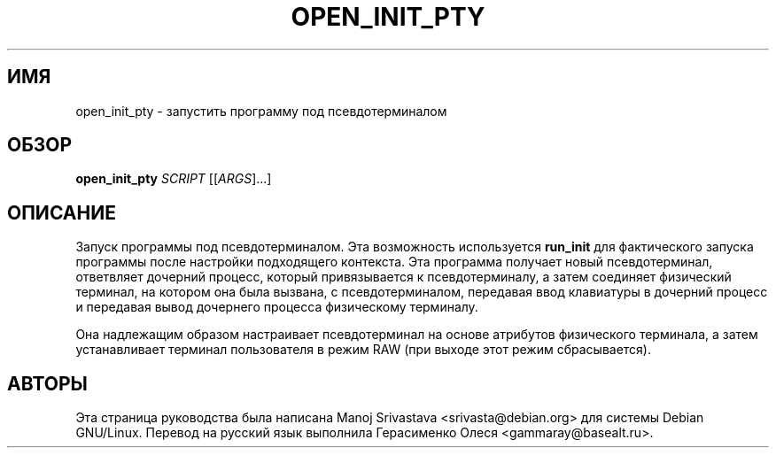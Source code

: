.\" Hey, Emacs! This is an -*- nroff -*- source file.
.\" Copyright (c) 2005 Manoj Srivastava <srivasta@debian.org>
.\"
.\" This is free documentation; you can redistribute it and/or
.\" modify it under the terms of the GNU General Public License as
.\" published by the Free Software Foundation; either version 2 of
.\" the License, or (at your option) any later version.
.\"
.\" The GNU General Public License's references to "object code"
.\" and "executables" are to be interpreted as the output of any
.\" document formatting or typesetting system, including
.\" intermediate and printed output.
.\"
.\" This manual is distributed in the hope that it will be useful,
.\" but WITHOUT ANY WARRANTY; without even the implied warranty of
.\" MERCHANTABILITY or FITNESS FOR A PARTICULAR PURPOSE.  See the
.\" GNU General Public License for more details.
.\"
.\" You should have received a copy of the GNU General Public
.\" License along with this manual; if not, write to the Free
.\" Software Foundation, Inc., 675 Mass Ave, Cambridge, MA 02139,
.\" USA.
.\"
.\"
.TH OPEN_INIT_PTY "8" "Январь 2005" "Security Enhanced Linux"
.SH ИМЯ
open_init_pty \- запустить программу под псевдотерминалом
.SH ОБЗОР
.B open_init_pty
\fISCRIPT\fR [[\fIARGS\fR]...] 
.br
.SH ОПИСАНИЕ
.PP
Запуск программы под псевдотерминалом. Эта возможность используется 
.B run_init
для фактического запуска программы после настройки подходящего контекста. Эта программа получает новый псевдотерминал, ответвляет дочерний процесс, который привязывается к псевдотерминалу, а затем соединяет физический терминал, на котором она была вызвана, с псевдотерминалом, передавая ввод клавиатуры в дочерний процесс и передавая вывод дочернего процесса физическому терминалу.
.PP
Она надлежащим образом настраивает псевдотерминал на основе атрибутов физического терминала, а затем устанавливает терминал пользователя в режим RAW (при выходе этот режим сбрасывается).
.SH АВТОРЫ
Эта страница руководства была написана Manoj Srivastava <srivasta@debian.org>
для системы Debian GNU/Linux.
Перевод на русский язык выполнила Герасименко Олеся <gammaray@basealt.ru>.
